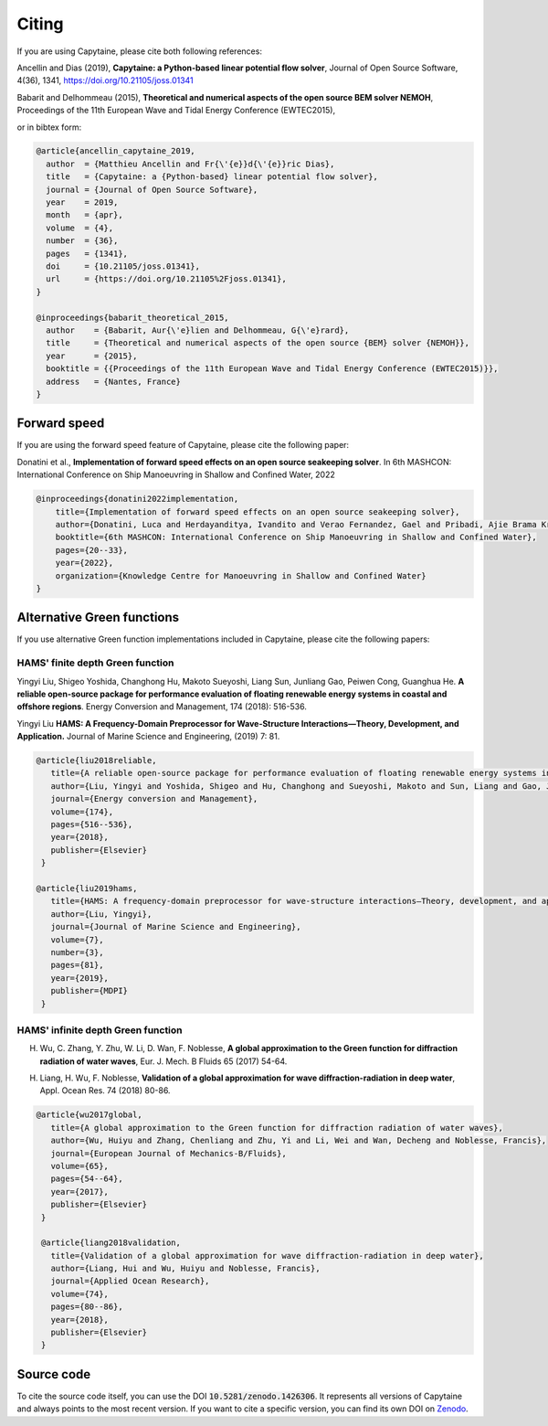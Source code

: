 ======
Citing
======

If you are using Capytaine, please cite both following references:

Ancellin and Dias (2019), **Capytaine: a Python-based linear potential flow solver**, Journal of Open Source Software, 4(36), 1341, https://doi.org/10.21105/joss.01341

Babarit and Delhommeau (2015), **Theoretical and numerical aspects of the open source BEM solver NEMOH**, Proceedings of the 11th European Wave and Tidal Energy Conference (EWTEC2015),

or in bibtex form:

.. code-block:: bib

    @article{ancellin_capytaine_2019,
      author  = {Matthieu Ancellin and Fr{\'{e}}d{\'{e}}ric Dias},
      title   = {Capytaine: a {Python-based} linear potential flow solver},
      journal = {Journal of Open Source Software},
      year    = 2019,
      month   = {apr},
      volume  = {4},
      number  = {36},
      pages   = {1341},
      doi     = {10.21105/joss.01341},
      url     = {https://doi.org/10.21105%2Fjoss.01341},
    }

    @inproceedings{babarit_theoretical_2015,
      author    = {Babarit, Aur{\'e}lien and Delhommeau, G{\'e}rard},
      title     = {Theoretical and numerical aspects of the open source {BEM} solver {NEMOH}},
      year      = {2015},
      booktitle = {{Proceedings of the 11th European Wave and Tidal Energy Conference (EWTEC2015)}},
      address   = {Nantes, France}
    }


Forward speed
-------------

If you are using the forward speed feature of Capytaine, please cite the following paper:

Donatini et al., **Implementation of forward speed effects on an open source seakeeping solver**. In 6th MASHCON: International Conference on Ship Manoeuvring in Shallow and Confined Water, 2022

.. code-block:: bib

    @inproceedings{donatini2022implementation,
        title={Implementation of forward speed effects on an open source seakeeping solver},
        author={Donatini, Luca and Herdayanditya, Ivandito and Verao Fernandez, Gael and Pribadi, Ajie Brama Krishna and Lataire, Evert and Delefortrie, Guillaume},
        booktitle={6th MASHCON: International Conference on Ship Manoeuvring in Shallow and Confined Water},
        pages={20--33},
        year={2022},
        organization={Knowledge Centre for Manoeuvring in Shallow and Confined Water}
    }


Alternative Green functions
---------------------------

If you use alternative Green function implementations included in Capytaine, please cite the following papers:

HAMS' finite depth Green function
~~~~~~~~~~~~~~~~~~~~~~~~~~~~~~~~~

Yingyi Liu, Shigeo Yoshida, Changhong Hu, Makoto Sueyoshi, Liang Sun, Junliang Gao, Peiwen Cong, Guanghua He. **A reliable open-source package for performance evaluation of floating renewable energy systems in coastal and offshore regions**. Energy Conversion and Management, 174 (2018): 516-536.

Yingyi Liu **HAMS: A Frequency-Domain Preprocessor for Wave-Structure Interactions—Theory, Development, and Application.** Journal of Marine Science and Engineering, (2019) 7: 81.

.. code-block:: bib

   @article{liu2018reliable,
      title={A reliable open-source package for performance evaluation of floating renewable energy systems in coastal and offshore regions},
      author={Liu, Yingyi and Yoshida, Shigeo and Hu, Changhong and Sueyoshi, Makoto and Sun, Liang and Gao, Junliang and Cong, Peiwen and He, Guanghua},
      journal={Energy conversion and Management},
      volume={174},
      pages={516--536},
      year={2018},
      publisher={Elsevier}
    }

   @article{liu2019hams,
      title={HAMS: A frequency-domain preprocessor for wave-structure interactions—Theory, development, and application},
      author={Liu, Yingyi},
      journal={Journal of Marine Science and Engineering},
      volume={7},
      number={3},
      pages={81},
      year={2019},
      publisher={MDPI}
    }


HAMS' infinite depth Green function
~~~~~~~~~~~~~~~~~~~~~~~~~~~~~~~~~~~

H. Wu, C. Zhang, Y. Zhu, W. Li, D. Wan, F. Noblesse, **A global approximation to the Green function for diffraction radiation of water waves**, Eur. J. Mech. B Fluids 65 (2017) 54-64.

H. Liang, H. Wu, F. Noblesse, **Validation of a global approximation for wave diffraction-radiation in deep water**, Appl. Ocean Res. 74 (2018) 80-86.

.. code-block:: bib

   @article{wu2017global,
      title={A global approximation to the Green function for diffraction radiation of water waves},
      author={Wu, Huiyu and Zhang, Chenliang and Zhu, Yi and Li, Wei and Wan, Decheng and Noblesse, Francis},
      journal={European Journal of Mechanics-B/Fluids},
      volume={65},
      pages={54--64},
      year={2017},
      publisher={Elsevier}
    }

    @article{liang2018validation,
      title={Validation of a global approximation for wave diffraction-radiation in deep water},
      author={Liang, Hui and Wu, Huiyu and Noblesse, Francis},
      journal={Applied Ocean Research},
      volume={74},
      pages={80--86},
      year={2018},
      publisher={Elsevier}
    }


Source code
-----------

To cite the source code itself, you can use the DOI :code:`10.5281/zenodo.1426306`.
It represents all versions of Capytaine and always points to the most recent version.
If you want to cite a specific version, you can find its own DOI on `Zenodo <http://doi.org/10.5281/zenodo.1426306>`_.
